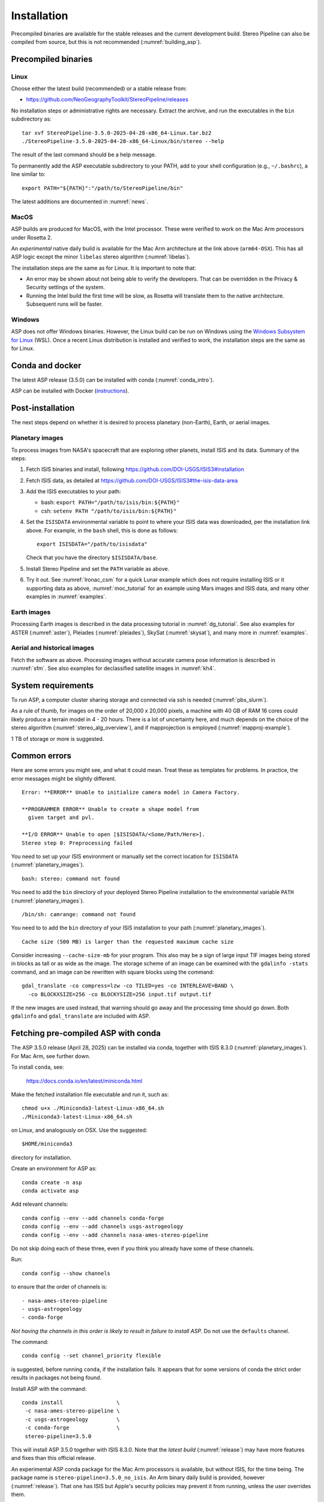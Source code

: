 Installation
============

Precompiled binaries are available for the stable releases and the
current development build. Stereo Pipeline can also be compiled from
source, but this is not recommended (:numref:`building_asp`).

.. _release:

Precompiled binaries
--------------------

Linux
~~~~~
 
Choose either the latest build (recommended) or a stable release
from:

- `<https://github.com/NeoGeographyToolkit/StereoPipeline/releases>`_

No installation steps or administrative rights are necessary.  Extract
the archive, and run the executables in the ``bin`` subdirectory as::

    tar xvf StereoPipeline-3.5.0-2025-04-28-x86_64-Linux.tar.bz2
    ./StereoPipeline-3.5.0-2025-04-28-x86_64-Linux/bin/stereo --help

The result of the last command should be a help message.

To permanently add the ASP executable subdirectory to your PATH, add to your
shell configuration (e.g., ``~/.bashrc``), a line similar to::

    export PATH="${PATH}":"/path/to/StereoPipeline/bin"

The latest additions are documented in :numref:`news`.

MacOS
~~~~~

ASP builds are produced for MacOS, with the Intel processor. These were verified
to work on the Mac Arm processors under Rosetta 2.

An *experimental* native daily build is available for the Mac Arm architecture
at the link above (``arm64-OSX``). This has all ASP logic except the minor
``libelas`` stereo algorithm (:numref:`libelas`).

The installation steps are the same as for Linux. It is important to 
note that:

- An error may be shown about not being able to verify the developers. That can
  be overridden in the Privacy & Security settings of the system.
 
- Running the Intel build the first time will be slow, as Rosetta will
  translate them to the native architecture. Subsequent runs will be
  faster.

Windows
~~~~~~~

ASP does not offer Windows binaries. However, the Linux build can be run on
Windows using the `Windows Subsystem for Linux
<https://learn.microsoft.com/en-us/windows/wsl/install>`_ (WSL). Once a recent
Linux distribution is installed and verified to work, the installation steps are
the same as for Linux.

Conda and docker
----------------

The latest ASP release (3.5.0) can be installed with conda
(:numref:`conda_intro`).

ASP can be installed with Docker (`instructions
<https://github.com/uw-cryo/asp-binder>`_).

Post-installation
-----------------
 
The next steps depend on whether it is desired to process planetary (non-Earth),
Earth, or aerial images.
 
.. _planetary_images:

Planetary images
~~~~~~~~~~~~~~~~

To process images from NASA's spacecraft that are exploring other planets,
install ISIS and its data. Summary of the steps:

#. Fetch ISIS binaries and install, following
   https://github.com/DOI-USGS/ISIS3#installation

#. Fetch ISIS data, as detailed at
   https://github.com/DOI-USGS/ISIS3#the-isis-data-area

#. Add the ISIS executables to your path:

   - bash: ``export PATH="/path/to/isis/bin:${PATH}"``
   - csh:  ``setenv PATH "/path/to/isis/bin:${PATH}"``

#. Set the ``ISISDATA`` environmental variable to point to where your
   ISIS data was downloaded, per the installation link above. For
   example, in the ``bash`` shell, this is done as follows::
  
     export ISISDATA="/path/to/isisdata"
   
   Check that you have the directory ``$ISISDATA/base``.

#. Install Stereo Pipeline and set the ``PATH`` variable as above.

#. Try it out. See :numref:`lronac_csm` for a quick Lunar example which does not
   require installing ISIS or it supporting data as above,
   :numref:`moc_tutorial` for an example using Mars images and ISIS data, and
   many other examples in :numref:`examples`.

Earth images
~~~~~~~~~~~~

Processing Earth images is described in the data processing tutorial in
:numref:`dg_tutorial`. See also examples for ASTER (:numref:`aster`), Pleiades
(:numref:`pleiades`), SkySat (:numref:`skysat`), and many more in
:numref:`examples`.

Aerial and historical images
~~~~~~~~~~~~~~~~~~~~~~~~~~~~

Fetch the software as above. Processing images without accurate camera
pose information is described in :numref:`sfm`. See also examples for 
declassified satellite images in :numref:`kh4`.

.. _system_rec:

System requirements
-------------------

To run ASP, a computer cluster sharing storage and connected via ssh is needed
(:numref:`pbs_slurm`).

As a rule of thumb, for images on the order of 20,000 x 20,000 pixels, a machine
with 40 GB of RAM 16 cores could likely produce a terrain model in 4 - 20 hours.
There is a lot of uncertainty here, and much depends on the choice of the stereo
algorithm (:numref:`stereo_alg_overview`), and if mapprojection is employed
(:numref:`mapproj-example`).

1 TB of storage or more is suggested.

Common errors
-------------

Here are some errors you might see, and what it could mean. Treat these
as templates for problems. In practice, the error messages might be
slightly different.

::

    Error: **ERROR** Unable to initialize camera model in Camera Factory.

    **PROGRAMMER ERROR** Unable to create a shape model from 
      given target and pvl.

    **I/O ERROR** Unable to open [$ISISDATA/<Some/Path/Here>].
    Stereo step 0: Preprocessing failed

You need to set up your ISIS environment or manually set the correct
location for ``ISISDATA`` (:numref:`planetary_images`).

::

    bash: stereo: command not found

You need to add the ``bin`` directory of your deployed Stereo Pipeline
installation to the environmental variable ``PATH``
(:numref:`planetary_images`).

::

    /bin/sh: camrange: command not found

You need to to add the ``bin`` directory of your ISIS installation to your path (:numref:`planetary_images`).

::

    Cache size (500 MB) is larger than the requested maximum cache size

Consider increasing ``--cache-size-mb`` for your program.
This also may be a sign of large input TIF images being stored
in blocks as tall or as wide as the image. The storage scheme of
an image can be examined with the ``gdalinfo -stats`` command,
and an image can be rewritten with square blocks using the command::

    gdal_translate -co compress=lzw -co TILED=yes -co INTERLEAVE=BAND \
      -co BLOCKXSIZE=256 -co BLOCKYSIZE=256 input.tif output.tif

If the new images are used instead, that warning should go away and
the processing time should go down. Both ``gdalinfo`` and
``gdal_translate`` are included with ASP.

.. _conda_intro:

Fetching pre-compiled ASP with conda
------------------------------------

The ASP 3.5.0 release (April 28, 2025) can be installed via conda, together 
with ISIS 8.3.0 (:numref:`planetary_images`). For Mac Arm, see further down.

To install ``conda``, see:

    https://docs.conda.io/en/latest/miniconda.html

Make the fetched installation file executable and run it, such as::

    chmod u+x ./Miniconda3-latest-Linux-x86_64.sh
    ./Miniconda3-latest-Linux-x86_64.sh

on Linux, and analogously on OSX. Use the suggested::

    $HOME/miniconda3

directory for installation. 

Create an environment for ASP as::

    conda create -n asp
    conda activate asp

Add relevant channels::

    conda config --env --add channels conda-forge
    conda config --env --add channels usgs-astrogeology
    conda config --env --add channels nasa-ames-stereo-pipeline

Do not skip doing each of these three, even if you think you already
have some of these channels.

Run::

    conda config --show channels

to ensure that the order of channels is::

    - nasa-ames-stereo-pipeline
    - usgs-astrogeology
    - conda-forge

*Not having the channels in this order is likely to result in failure to install
ASP.* Do not use the ``defaults`` channel.

The command::

    conda config --set channel_priority flexible

is suggested, before running ``conda``, if the installation fails. It appears that
for some versions of conda the strict order results in packages not being found.

Install ASP with the command::

    conda install                 \
     -c nasa-ames-stereo-pipeline \
     -c usgs-astrogeology         \
     -c conda-forge               \
     stereo-pipeline=3.5.0

This will install ASP 3.5.0 together with ISIS 8.3.0. Note that the *latest
build* (:numref:`release`) may have more features and fixes than
this official release.

An experimental ASP conda package for the Mac Arm processors is available, but
without ISIS, for the time being. The package name is
``stereo-pipeline=3.5.0_no_isis``. An Arm binary daily build is provided, however
(:numref:`release`). That one has ISIS but Apple's security policies may prevent
it from running, unless the user overrides them.

Alternatively, consider using ``mamba`` instead of ``conda`` for the
installation, as it is much faster. (Note that recent ``conda`` distributions
default to using the ``mamba`` solver.)

Run::

  conda activate asp
  
and set::

    export ISISROOT=$CONDA_PREFIX

in any new shell. These should put the ASP binaries in the path, and will also
initialize various environmental variables, including ``ISISROOT`` and
``PROJ_DATA``. See also :numref:`release` if desired to set the ``PATH``
variable.

For ISIS, the ``ISISDATA`` environmental variable also needs to be set
(:numref:`planetary_images`).
  
Using a precise list of packages
~~~~~~~~~~~~~~~~~~~~~~~~~~~~~~~~

Some variability may exist in the precise dependencies fetched by conda. For the
record, the full environment for this release can be found as a set of .yaml
files in the ``conda`` subdirectory of the Stereo Pipeline GitHub repository.
So, alternatively, the installation can happen as follows.

First, set::

  conda config --set channel_priority flexible

as apparently otherwise conda will not be able to reconcile the packages.

Then, on Linux, run::

    conda env create -n asp -f asp_3.5.0_linux_env.yaml

and analogously on Mac.

Run, as before::

    conda activate asp

For how to build ASP, without and with conda, see :numref:`build_from_source`
and :numref:`conda_build`.

Post-installation
~~~~~~~~~~~~~~~~~

Check that the ``stereo`` command can be found as::

    which stereo

If using ISIS, the environmental variable ISISROOT should be set to
point to this distribution, such as::

    export ISISROOT=$HOME/miniconda3/envs/asp

If you are working with planetary data, you need to complete
the ISIS installation steps from this new ``asp`` conda environment.
Your new ``asp`` environment already has the base ISIS software
installed, but you must run the script which sets the ISIS environment
variables, and also install the appropriate ISIS data files (if you also
have a separate ISIS conda environment, you can use the set-up script
to point the ``asp`` conda environment's ``ISISDATA`` environment
variable to your existing data area).  

For more information see the `ISIS installation instructions
<https://github.com/USGS-Astrogeology/ISIS3>`_ and :numref:`planetary_images`. 
